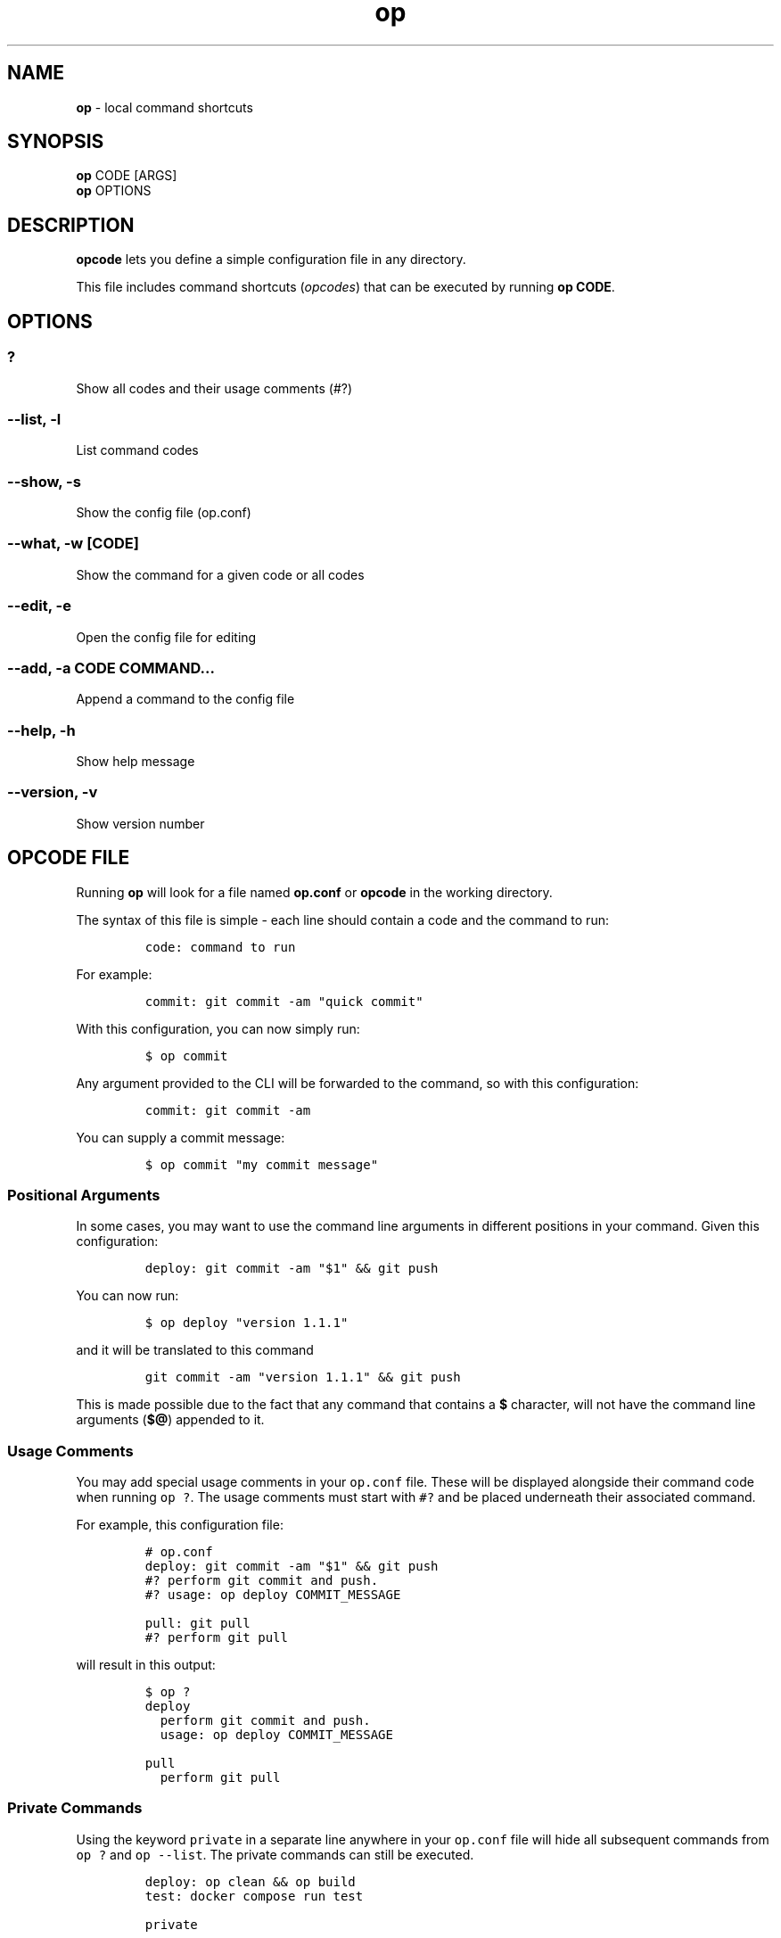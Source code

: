 .\" Automatically generated by Pandoc 3.1.6
.\"
.\" Define V font for inline verbatim, using C font in formats
.\" that render this, and otherwise B font.
.ie "\f[CB]x\f[]"x" \{\
. ftr V B
. ftr VI BI
. ftr VB B
. ftr VBI BI
.\}
.el \{\
. ftr V CR
. ftr VI CI
. ftr VB CB
. ftr VBI CBI
.\}
.TH "op" "1" "September 2023" "Version 0.6.4" "local command shortcuts"
.hy
.SH NAME
.PP
\f[B]op\f[R] - local command shortcuts
.SH SYNOPSIS
.PP
\f[B]op\f[R] CODE [ARGS]
.PD 0
.P
.PD
\f[B]op\f[R] OPTIONS
.SH DESCRIPTION
.PP
\f[B]opcode\f[R] lets you define a simple configuration file in any
directory.
.PP
This file includes command shortcuts (\f[I]opcodes\f[R]) that can be
executed by running \f[B]op CODE\f[R].
.SH OPTIONS
.SS ?
.PP
Show all codes and their usage comments (#?)
.SS --list, -l
.PP
List command codes
.SS --show, -s
.PP
Show the config file (op.conf)
.SS --what, -w [CODE]
.PP
Show the command for a given code or all codes
.SS --edit, -e
.PP
Open the config file for editing
.SS --add, -a CODE COMMAND...
.PP
Append a command to the config file
.SS --help, -h
.PP
Show help message
.SS --version, -v
.PP
Show version number
.SH OPCODE FILE
.PP
Running \f[B]op\f[R] will look for a file named \f[B]op.conf\f[R] or
\f[B]opcode\f[R] in the working directory.
.PP
The syntax of this file is simple - each line should contain a code and
the command to run:
.IP
.nf
\f[C]
code: command to run
\f[R]
.fi
.PP
For example:
.IP
.nf
\f[C]
commit: git commit -am \[dq]quick commit\[dq]
\f[R]
.fi
.PP
With this configuration, you can now simply run:
.IP
.nf
\f[C]
$ op commit
\f[R]
.fi
.PP
Any argument provided to the CLI will be forwarded to the command, so
with this configuration:
.IP
.nf
\f[C]
commit: git commit -am
\f[R]
.fi
.PP
You can supply a commit message:
.IP
.nf
\f[C]
$ op commit \[dq]my commit message\[dq]
\f[R]
.fi
.SS Positional Arguments
.PP
In some cases, you may want to use the command line arguments in
different positions in your command.
Given this configuration:
.IP
.nf
\f[C]
deploy: git commit -am \[dq]$1\[dq] && git push
\f[R]
.fi
.PP
You can now run:
.IP
.nf
\f[C]
$ op deploy \[dq]version 1.1.1\[dq]
\f[R]
.fi
.PP
and it will be translated to this command
.IP
.nf
\f[C]
git commit -am \[dq]version 1.1.1\[dq] && git push
\f[R]
.fi
.PP
This is made possible due to the fact that any command that contains a
\f[B]$\f[R] character, will not have the command line arguments
(\f[B]$\[at]\f[R]) appended to it.
.SS Usage Comments
.PP
You may add special usage comments in your \f[V]op.conf\f[R] file.
These will be displayed alongside their command code when running
\f[V]op ?\f[R].
The usage comments must start with \f[V]#?\f[R] and be placed underneath
their associated command.
.PP
For example, this configuration file:
.IP
.nf
\f[C]
# op.conf
deploy: git commit -am \[dq]$1\[dq] && git push
#? perform git commit and push.
#? usage: op deploy COMMIT_MESSAGE

pull: git pull
#? perform git pull
\f[R]
.fi
.PP
will result in this output:
.IP
.nf
\f[C]
$ op ?
deploy
  perform git commit and push.
  usage: op deploy COMMIT_MESSAGE

pull
  perform git pull
\f[R]
.fi
.SS Private Commands
.PP
Using the keyword \f[V]private\f[R] in a separate line anywhere in your
\f[V]op.conf\f[R] file will hide all subsequent commands from
\f[V]op ?\f[R] and \f[V]op --list\f[R].
The private commands can still be executed.
.IP
.nf
\f[C]
deploy: op clean && op build
test: docker compose run test

private

clean: rm tmp/*
build: docker build
\f[R]
.fi
.SS Multiline Commands
.PP
You may split your command to multiple lines by ending the line with a
backslash, and indenting the subsequent lines by at least one space:
.IP
.nf
\f[C]
up: docker-compose build && \[rs]
    docker-compose up web
\f[R]
.fi
.SH PARTIAL COMMAND MATCHING
.PP
When running a command, opcode will first try to find an exact match.
If none is found, it will try to find a command that starts with the
code you typed.
.PP
In other words, if you have this in your \f[V]op.conf\f[R] file:
.IP
.nf
\f[C]
server: echo \[dq]Running Server\[dq] && rackup
\f[R]
.fi
.PP
You can run it with \f[B]op server\f[R], \f[B]op s\f[R] and anything in
between.
The first matched command will be executed.
.SH BASH COMPLETION
.PP
Opcode comes with bash completion.
If you install opcode using the setup script, bash completion will be
installed automatically.
.PP
If you install opcode manually, and would like to enable bash
completion, simply add this to your \f[V]\[ti]/.bashrc\f[R]:
.IP
.nf
\f[C]
complete -C \[aq]op --completion\[aq] op
\f[R]
.fi
.SH SOURCE CODE
.PP
https://github.com/dannyben/opcode
.SH ISSUE TRACKER
.PP
https://github.com/dannyben/opcode/issues
.SH AUTHORS
Danny Ben Shitrit <https://github.com/dannyben>.

